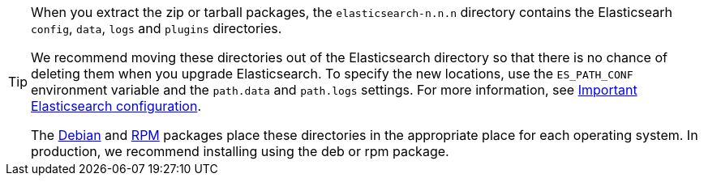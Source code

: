 [TIP]
================================================

When you extract the zip or tarball packages, the `elasticsearch-n.n.n`
directory contains the Elasticsearh `config`, `data`, `logs` and
`plugins` directories.

We recommend moving these directories out of the Elasticsearch directory
so that there is no chance of deleting them when you upgrade Elasticsearch.
To specify the new locations, use the `ES_PATH_CONF` environment
variable and the `path.data` and `path.logs` settings. For more information,
see <<important-settings,Important Elasticsearch configuration>>.

The <<deb,Debian>> and <<rpm,RPM>> packages place these directories in the
appropriate place for each operating system. In production, we recommend
installing using the deb or rpm package.

================================================
